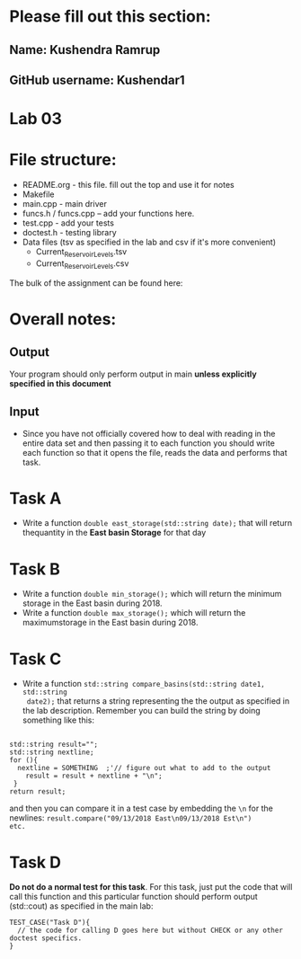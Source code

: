 * Please fill out this section:
** Name: Kushendra Ramrup 
** GitHub username: Kushendar1

* Lab 03

* File structure:
- README.org - this file. fill out the top and use it for notes
- Makefile
- main.cpp - main driver
- funcs.h / funcs.cpp -- add your functions here.
- test.cpp - add your tests
- doctest.h - testing library
- Data files (tsv as specified in the lab and csv if it's more convenient)
  - Current_Reservoir_Levels.tsv
  - Current_Reservoir_Levels.csv


The bulk of the assignment can be found here:

* Overall notes:
** Output
Your program should only perform output in main *unless explicitly specified in this document*
** Input
- Since you have not officially covered how to deal with reading in
  the entire data set and then passing it to each function you should
  write each function so that it opens the file, reads the data and
  performs that task.
 

* Task A
- Write a function ~double east_storage(std::string date);~ that will return
  thequantity in the *East basin Storage* for that day

* Task B
- Write a function ~double min_storage();~ which will return the
  minimum storage in the East basin during 2018.
- Write a function ~double max_storage();~ which will return the 
  maximumstorage in the East basin during 2018.
* Task C
- Write a function ~std::string compare_basins(std::string date1, std::string
  date2);~ that returns a string representing the the output as
  specified in the lab description. Remember you can build the string
  by doing something like this:
#+BEGIN_SRC c++

  std::string result="";
  std::string nextline;
  for (){
    nextline = SOMETHING  ;'// figure out what to add to the output
      result = result + nextline + "\n";
   }
  return result;
#+END_SRC

and then you can compare it in a test case by embedding the ~\n~ for
the newlines: ~result.compare("09/13/2018 East\n09/13/2018 Est\n")
etc.~

* Task D
*Do not do a normal test for this task*. For this task, just put the
 code that will call this function and this particular function should
 perform output (std::cout) as specified in the main lab:

#+BEGIN_SRC c++ 
TEST_CASE("Task D"){
  // the code for calling D goes here but without CHECK or any other doctest specifics.
}

#+END_SRC 
